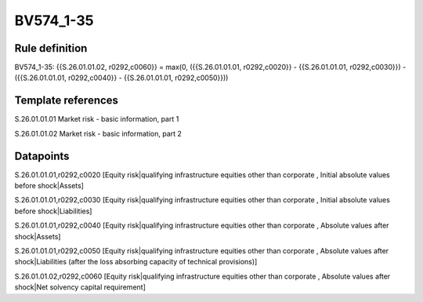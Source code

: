 ==========
BV574_1-35
==========

Rule definition
---------------

BV574_1-35: {{S.26.01.01.02, r0292,c0060}} = max(0, ({{S.26.01.01.01, r0292,c0020}} - {{S.26.01.01.01, r0292,c0030}}) - ({{S.26.01.01.01, r0292,c0040}} - {{S.26.01.01.01, r0292,c0050}}))


Template references
-------------------

S.26.01.01.01 Market risk - basic information, part 1

S.26.01.01.02 Market risk - basic information, part 2


Datapoints
----------

S.26.01.01.01,r0292,c0020 [Equity risk|qualifying infrastructure equities other than corporate , Initial absolute values before shock|Assets]

S.26.01.01.01,r0292,c0030 [Equity risk|qualifying infrastructure equities other than corporate , Initial absolute values before shock|Liabilities]

S.26.01.01.01,r0292,c0040 [Equity risk|qualifying infrastructure equities other than corporate , Absolute values after shock|Assets]

S.26.01.01.01,r0292,c0050 [Equity risk|qualifying infrastructure equities other than corporate , Absolute values after shock|Liabilities (after the loss absorbing capacity of technical provisions)]

S.26.01.01.02,r0292,c0060 [Equity risk|qualifying infrastructure equities other than corporate , Absolute values after shock|Net solvency capital requirement]



